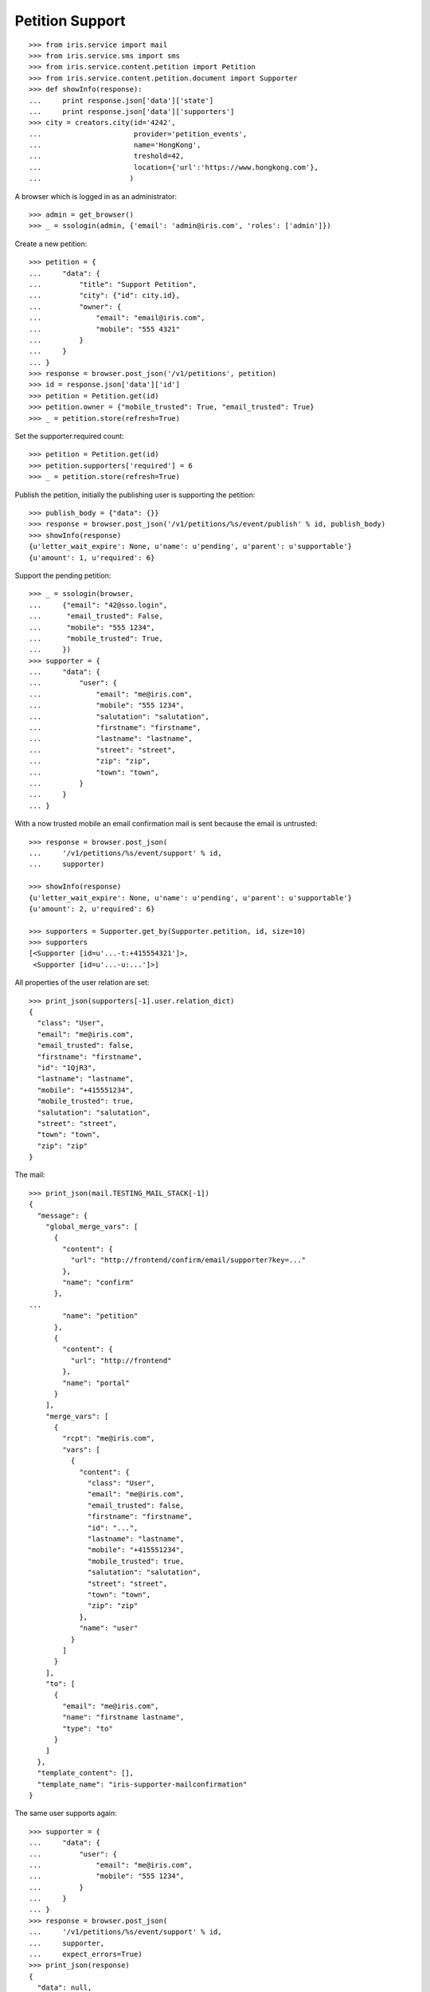 ================
Petition Support
================


::

    >>> from iris.service import mail
    >>> from iris.service.sms import sms
    >>> from iris.service.content.petition import Petition
    >>> from iris.service.content.petition.document import Supporter
    >>> def showInfo(response):
    ...     print response.json['data']['state']
    ...     print response.json['data']['supporters']
    >>> city = creators.city(id='4242',
    ...                      provider='petition_events',
    ...                      name='HongKong',
    ...                      treshold=42,
    ...                      location={'url':'https://www.hongkong.com'},
    ...                     )

A browser which is logged in as an administrator::

    >>> admin = get_browser()
    >>> _ = ssologin(admin, {'email': 'admin@iris.com', 'roles': ['admin']})

Create a new petition::

    >>> petition = {
    ...     "data": {
    ...         "title": "Support Petition",
    ...         "city": {"id": city.id},
    ...         "owner": {
    ...             "email": "email@iris.com",
    ...             "mobile": "555 4321"
    ...         }
    ...     }
    ... }
    >>> response = browser.post_json('/v1/petitions', petition)
    >>> id = response.json['data']['id']
    >>> petition = Petition.get(id)
    >>> petition.owner = {"mobile_trusted": True, "email_trusted": True}
    >>> _ = petition.store(refresh=True)

Set the supporter.required count::

    >>> petition = Petition.get(id)
    >>> petition.supporters['required'] = 6
    >>> _ = petition.store(refresh=True)

Publish the petition, initially the publishing user is supporting the
petition::

    >>> publish_body = {"data": {}}
    >>> response = browser.post_json('/v1/petitions/%s/event/publish' % id, publish_body)
    >>> showInfo(response)
    {u'letter_wait_expire': None, u'name': u'pending', u'parent': u'supportable'}
    {u'amount': 1, u'required': 6}

Support the pending petition::

    >>> _ = ssologin(browser,
    ...     {"email": "42@sso.login",
    ...      "email_trusted": False,
    ...      "mobile": "555 1234",
    ...      "mobile_trusted": True,
    ...     })
    >>> supporter = {
    ...     "data": {
    ...         "user": {
    ...             "email": "me@iris.com",
    ...             "mobile": "555 1234",
    ...             "salutation": "salutation",
    ...             "firstname": "firstname",
    ...             "lastname": "lastname",
    ...             "street": "street",
    ...             "zip": "zip",
    ...             "town": "town",
    ...         }
    ...     }
    ... }

With a now trusted mobile an email confirmation mail is sent because the email
is untrusted::

    >>> response = browser.post_json(
    ...     '/v1/petitions/%s/event/support' % id,
    ...     supporter)

    >>> showInfo(response)
    {u'letter_wait_expire': None, u'name': u'pending', u'parent': u'supportable'}
    {u'amount': 2, u'required': 6}

    >>> supporters = Supporter.get_by(Supporter.petition, id, size=10)
    >>> supporters
    [<Supporter [id=u'...-t:+415554321']>,
     <Supporter [id=u'...-u:...']>]

All properties of the user relation are set::

    >>> print_json(supporters[-1].user.relation_dict)
    {
      "class": "User",
      "email": "me@iris.com",
      "email_trusted": false,
      "firstname": "firstname",
      "id": "1QjR3",
      "lastname": "lastname",
      "mobile": "+415551234",
      "mobile_trusted": true,
      "salutation": "salutation",
      "street": "street",
      "town": "town",
      "zip": "zip"
    }

The mail::

    >>> print_json(mail.TESTING_MAIL_STACK[-1])
    {
      "message": {
        "global_merge_vars": [
          {
            "content": {
              "url": "http://frontend/confirm/email/supporter?key=..."
            },
            "name": "confirm"
          },
    ...
            "name": "petition"
          },
          {
            "content": {
              "url": "http://frontend"
            },
            "name": "portal"
          }
        ],
        "merge_vars": [
          {
            "rcpt": "me@iris.com",
            "vars": [
              {
                "content": {
                  "class": "User",
                  "email": "me@iris.com",
                  "email_trusted": false,
                  "firstname": "firstname",
                  "id": "...",
                  "lastname": "lastname",
                  "mobile": "+415551234",
                  "mobile_trusted": true,
                  "salutation": "salutation",
                  "street": "street",
                  "town": "town",
                  "zip": "zip"
                },
                "name": "user"
              }
            ]
          }
        ],
        "to": [
          {
            "email": "me@iris.com",
            "name": "firstname lastname",
            "type": "to"
          }
        ]
      },
      "template_content": [],
      "template_name": "iris-supporter-mailconfirmation"
    }

The same user supports again::

    >>> supporter = {
    ...     "data": {
    ...         "user": {
    ...             "email": "me@iris.com",
    ...             "mobile": "555 1234",
    ...         }
    ...     }
    ... }
    >>> response = browser.post_json(
    ...     '/v1/petitions/%s/event/support' % id,
    ...     supporter,
    ...     expect_errors=True)
    >>> print_json(response)
    {
      "data": null,
      "reasons": [
        "User already supports this petition"
      ],
      "status": "error"
    }

    >>> Supporter.get_by(Supporter.petition, id, size=10)
    [<Supporter [id=u'...-t:+415554321']>,
     <Supporter [id=u'...-u:...']>]

Support using an untrusted mobile number::

    >>> logged_in_user = ssologin(
    ...     browser,
    ...     {"email": "42-1@sso.login",
    ...      "email_trusted": True,
    ...      "mobile": "555 4242",
    ...      "mobile_trusted": False,
    ...     })
    >>> supporter = {
    ...     "data": {
    ...         "user": {
    ...             "email": "42-1@sso.login",
    ...             "mobile": '555 4242',
    ...         }
    ...     }
    ... }
    >>> response = browser.post_json(
    ...     '/v1/petitions/%s/event/support' % id,
    ...     supporter)
    sendSMS(u'555 4242', u'...')
    >>> response.json['status']
    u'error'
    >>> response.json['reasons']
    [u'mobile_untrusted']
    >>> showInfo(response)
    {u'letter_wait_expire': None, u'name': u'pending', u'parent': u'supportable'}
    {u'amount': 2, u'required': 6}

We must provide the verification token with the support request::

    >>> token = sms.TEST_STACK[-1][1][-5:]
    >>> supporter['data']['mobile_token'] = token
    >>> response = browser.post_json(
    ...     '/v1/petitions/%s/event/support' % id,
    ...     supporter)
    >>> showInfo(response)
    {u'letter_wait_expire': None, u'name': u'pending', u'parent': u'supportable'}
    {u'amount': 3, u'required': 6}

Now the mobile on the relation is trusted::

    >>> obj = Supporter.get('%s-u:%s' % (response.json['data']['id'], logged_in_user.id))
    >>> print_json(obj.user.relation_dict)
    {
      "class": "User",
      "email": "42-1@sso.login",
      "email_trusted": true,
      "firstname": "",
      "id": "...",
      "lastname": "",
      "mobile": "+415554242",
      "mobile_trusted": true,
      "salutation": "",
      "street": "",
      "town": "",
      "zip": ""
    }

Also the mobile of the user is trusted because it is the same number as on the
relation::

    >>> from iris.service.content.user import User
    >>> User.get(logged_in_user.id).mobile_trusted
    True

    >>> Supporter.get_by(Supporter.petition, id, size=10)
    [<Supporter [id=u'...-t:+415554321']>,
     <Supporter [id=u'...-u:...']>,
     <Supporter [id=u'...-u:...']>]

The same mobile number again::

    >>> del supporter['data']['mobile_token']
    >>> response = browser.post_json(
    ...     '/v1/petitions/%s/event/support' % id,
    ...     supporter,
    ...     )
    >>> print_json(response)
    {
      "data": null,
      "reasons": [
        "User already supports this petition"
      ],
      "status": "error"
    }

    >>> Supporter.get_by(Supporter.petition, id, size=10)
    [<Supporter [id=u'...-t:+415554321']>,
     <Supporter [id=u'...-u:...']>,
     <Supporter [id=u'...-u:...']>]

Approve the petition::

    >>> response = admin.post_json('/v1/petitions/%s/event/approved' % id)
    >>> showInfo(response)
    {u'letter_wait_expire': None, u'name': u'active', u'parent': u'supportable'}
    {u'amount': 3, u'required': 6}

    >>> logged_in_user = ssologin(browser,
    ...     {
    ...         "email": "142@sso.login",
    ...         "email_trusted": True,
    ...         "mobile": "555 42 0142",
    ...         "mobile_trusted": True,
    ...     }
    ... )
    >>> supporter = {
    ...     "data": {
    ...         "user": {
    ...             "email": logged_in_user.email,
    ...             "mobile": logged_in_user.mobile,
    ...         }
    ...     }
    ... }
    >>> response = browser.post_json(
    ...     '/v1/petitions/%s/event/support' % id,
    ...     supporter)
    >>> showInfo(response)
    {u'letter_wait_expire': None, u'name': u'active', u'parent': u'supportable'}
    {u'amount': 4, u'required': 6}

Support until the petition is a winner::

    >>> for userId in range(200, 204):
    ...     _ = ssologin(browser,
    ...         {
    ...             "email": "%s@sso.login" % userId,
    ...             "email_trusted": True,
    ...             "mobile": '555 42 %s' % userId,
    ...             "mobile_trusted": True,
    ...         }
    ...     )
    ...     supporter = {
    ...         "data": {
    ...             "user": {
    ...                 "email": "%s@sso.login" % userId,
    ...                 "mobile": '555 42 %s' % userId,
    ...                 "firstname": 'first',
    ...                 "lastname": 'last',
    ...             }
    ...         }
    ...     }
    ...     response = browser.post_json(
    ...         '/v1/petitions/%s/event/support' % id,
    ...         supporter)
    ...     showInfo(response)
    {u'letter_wait_expire': None, u'name': u'active', u'parent': u'supportable'}
    {u'amount': 5, u'required': 6}
    {u'letter_wait_expire': None, u'name': u'winner', u'parent': u'supportable'}
    {u'amount': 6, u'required': 6}
    {u'letter_wait_expire': None, u'name': u'winner', u'parent': u'supportable'}
    {u'amount': 7, u'required': 6}
    {u'letter_wait_expire': None, u'name': u'winner', u'parent': u'supportable'}
    {u'amount': 8, u'required': 6}

Missing mobile number::

    >>> supporter = {
    ...     "data": {
    ...         "user": {
    ...             "email": "me@iris.com",
    ...         }
    ...     }
    ... }
    >>> response = browser.post_json(
    ...     '/v1/petitions/%s/event/support' % id,
    ...     supporter,
    ...     expect_errors=True)
    >>> print_json(response)
    {
      "errors": {
        "code": "400",
        "description": "'mobile' is a required property...
      }
    }

Invalid mobile number::

    >>> supporter = {
    ...     "data": {
    ...         "user": {
    ...             "email": "me@iris.com",
    ...             "mobile": '555 42',
    ...         }
    ...     }
    ... }
    >>> response = browser.post_json(
    ...     '/v1/petitions/%s/event/support' % id,
    ...     supporter,
    ...     expect_errors=True)
    >>> print_json(response)
    {
      "errors": {
        "code": "400",
        "description": "u'555 42' does not match...
      }
    }

The email address is not required for supporters::

    >>> _ = ssologin(browser,
    ...     {"email": "92@sso.login",
    ...      "email_trusted": False,
    ...      "mobile": "555 1239",
    ...      "mobile_trusted": False,
    ...     })
    >>> mail.TESTING_MAIL_STACK = []
    >>> supporter = {
    ...     "data": {
    ...         "user": {
    ...             "mobile": '555 1239',
    ...         }
    ...     }
    ... }
    >>> response = browser.post_json(
    ...     '/v1/petitions/%s/event/support' % id,
    ...     supporter,
    ...     expect_errors=True)
    sendSMS(u'555 1239', u'...')

No mail is sent if no email is provided::

    >>> mail.TESTING_MAIL_STACK
    []
    >>> token = sms.TEST_STACK[-1][1][-5:]

Confirming the mobile number leads to the support, even if email is not
provided::

    >>> supporter['data']['mobile_token'] = token
    >>> response = browser.post_json(
    ...     '/v1/petitions/%s/event/support' % id,
    ...     supporter)
    >>> print_json(response)
    {
      "data": {
        ...
        "supporters": {
          "amount": 9,
          "required": 6
        },
        ...
      },
      "status": "ok"
    }
